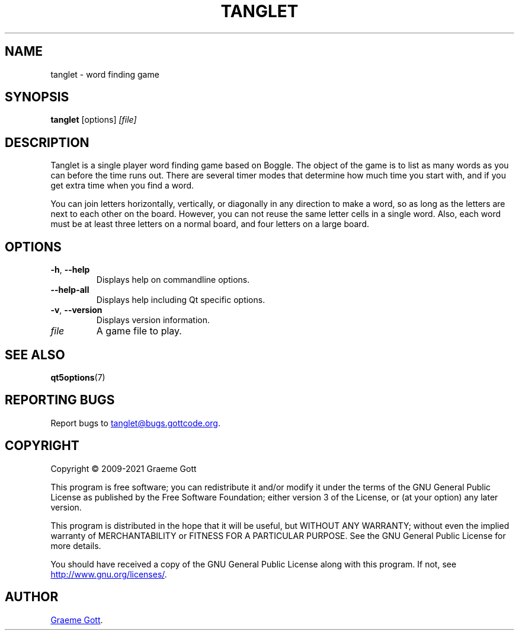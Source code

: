 .TH "TANGLET" "6" "April 2021" "Games"

.SH "NAME"
tanglet \- word finding game

.SH "SYNOPSIS"
.PP
.B tanglet
[options]
.I [file]

.SH "DESCRIPTION"
.PP
Tanglet is a single player word finding game based on Boggle. The object
of the game is to list as many words as you can before the time runs out.
There are several timer modes that determine how much time you start with,
and if you get extra time when you find a word.
.PP
You can join letters horizontally, vertically, or diagonally in any
direction to make a word, so as long as the letters are next to each other
on the board. However, you can not reuse the same letter cells in a single
word. Also, each word must be at least three letters on a normal board,
and four letters on a large board.

.SH "OPTIONS"
.TP
.BR \-h ", " \-\-help
Displays help on commandline options.
.TP
.B \-\-help-all
Displays help including Qt specific options.
.TP
.BR \-v ", " \-\-version
Displays version information.
.TP
.I file
A game file to play.

.SH "SEE ALSO"
.PP
.BR "qt5options"(7)

.SH "REPORTING BUGS"
.PP
Report bugs to
.MT tanglet@bugs.gottcode.org
.ME .

.SH "COPYRIGHT"
.PP
Copyright \(co 2009-2021 Graeme Gott
.PP
This program is free software; you can redistribute it and/or modify
it under the terms of the GNU General Public License as published by
the Free Software Foundation; either version 3 of the License, or
(at your option) any later version.
.PP
This program is distributed in the hope that it will be useful,
but WITHOUT ANY WARRANTY; without even the implied warranty of
MERCHANTABILITY or FITNESS FOR A PARTICULAR PURPOSE. See the
GNU General Public License for more details.
.PP
You should have received a copy of the GNU General Public License
along with this program. If not, see
.UR http://www.gnu.org/licenses/
.UE .

.SH "AUTHOR"
.MT graeme@gottcode.org
Graeme Gott
.ME .
